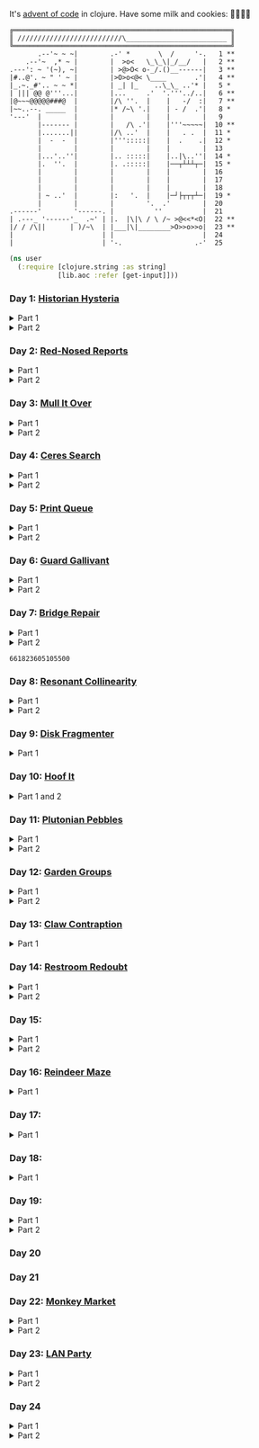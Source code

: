 It's [[https://adventofcode.com/2024/][advent of code]] in clojure. Have some milk and cookies: 🍪🥛🍪🍪

#+begin_src sh :exports results :results output
AOC_SESSION=$(bash -ic 'echo $AOC_SESSION' 2>/dev/null)

banner() {
    curl "https://adventofcode.com/2024/" -s -X GET -H "Cookie: session=${AOC_SESSION}" | \
	 grep aria-label | \
	 awk '!/star/{sub("*<","<"); sub("*<","<")} 1'  | \
	 awk '/calendar-complete/{sub("*<","<")} 1'  | \
	 sed -E 's#</?(span|a|i)[^>]*>##g' | \
	 sed -e 's#&quot;#"#' -e 's#&gt;#>#g' -e 's#&lt;#<#g'
}

star_count() {
    grep -Eo ' [0-9]+ \*+' | grep -o \* | wc -l
}

banner=$(banner)
stars=$(star_count <<< "$banner")
mkb $(( 100*${stars}/50 )) 52 | box
echo "$banner"
#+end_src

#+RESULTS:
#+begin_example
╔══════════════════════════════════════════════════════╗
║ //////////////////////////\_________________________ ║
╚══════════════════════════════════════════════════════╝
       .--'~ ~ ~|        .-' *       \  /     '-.   1 **
    .--'~  ,* ~ |        |  >o<   \_\_\|_/__/   |   2 **
.---': ~ '(~), ~|        | >@>O< o-_/.()__------|   3 **
|#..@'. ~ " ' ~ |        |>O>o<@< \____       .'|   4 **
|_.~._#'.. ~ ~ *|        | _| |_    ..\_\_ ..'* |   5 *
| ||| @@ @'''...|        |...     .'  '.'''../..|   6 **
|@~~~@@@@@###@  |        |/\ ''.  |    |   -/  :|   7 **
|~~..--. _____  |        |* /~\ '.|    | - /  .'|   8 *
'---'  |        |        |        |    |        |   9
       |------- |        |   /\ .'|    |'''~~~~~|  10 **
       |.......||        |/\ ..'  |    |   . .  |  11 *
       |  -  -  |        |''':::::|    |  .    .|  12 *
       |        |        |        |    |        |  13
       |...'..''|        |.. :::::|    |..|\..''|  14 *
       |.  ''.  |        |. .:::::|    |──┬┴┴┴┬─|  15 *
       |        |        |        |    |        |  16
       |        |        |        |    |        |  17
       |        |        |        |    |        |  18
       | ~ ..'  |        |:   '.  |    |─┘├┬┬┬┴─|  19 *
       |        |        |        '.  .'        |  20
.------'        '------. |          ''          |  21
| .---_ '------'_  .~' | |.  |\|\ / \ /~ >@<<*<O|  22 **
|/ / /\||      | )/~\  | |___|\|________>O>>o>>o|  23 **
|                      | |                      |  24
|                      | '-.                  .-'  25
#+end_example

#+BEGIN_SRC emacs-lisp :exports none :results silent
(require 'ob-clojure)
(setq org-babel-clojure-backend 'cider)

(defun ns/insert-aoc-block ()
  (interactive)
  (insert
   (format
    "#+html:<details><summary>Part %s</summary>
,#+begin_src clojure
(get-input \"n\")
;; in progress
,#+end_src
,#+html:</details>"
    (read-string "part 1 or 2: "))))

(cider-jack-in nil)
#+END_SRC

#+begin_src clojure :results silent
(ns user
  (:require [clojure.string :as string]
            [lib.aoc :refer [get-input]]))
#+end_src

*** Day 1: [[https://adventofcode.com/2024/day/1][Historian Hysteria]]

#+html:<details><summary>Part 1</summary>
#+begin_src clojure
(let [nums (map Integer/parseInt (string/split (get-input "1") #"(\n|   )"))
      list1 (sort (take-nth 2 nums))
      list2 (sort (take-nth 2 (drop 1 nums)))]
  (->> (interleave list1 list2)
       (partition 2)
       (map (partial apply -))
       (map abs)
       (apply +)))
#+end_src

#+RESULTS:
: 1341714

Bonus: uiua

#+begin_src uiua
# Uiua 0.14.0-dev.5
&fras "1.txt"
/+≡⌵-⊢⟜⊣≡⍆⍉⊜(⊜⋕⊸≠@ )⊸≠@\n
#+end_src
#+html:</details>

#+html:<details><summary>Part 2</summary>
#+begin_src clojure
(let [nums (map Integer/parseInt (string/split (get-input "1") #"(\n|   )"))
      list1 (take-nth 2 nums)
      list2 (take-nth 2 (drop 1 nums))
      freqs (frequencies list2)]
  (->> list1
       (map (fn [n] (* n (or (get freqs n) 0))))
       (apply +)))
#+end_src

#+RESULTS:
: 27384707

#+html:</details>

*** Day 2: [[https://adventofcode.com/2024/day/2][Red-Nosed Reports]]

#+html:<details><summary>Part 1</summary>
#+begin_src clojure
(let [levels (string/split-lines (get-input "2"))
      levels (map #(map Integer/parseInt (string/split % #" ")) levels)]
  (->> levels
       (remove (fn [level]
                 ;; increasing/decreasing, set cast for same floor case
                 (not (or (= (sort > (set level)) level)
                          (= (sort < (set level)) level)))))
       (remove (fn [level]
                 (->> (partition 2 1 level)
                      (map (fn [[cur next]]
                             (<= 1 (abs (- cur next)) 3)))
                      (some false?))))
       (count)))
#+end_src

#+RESULTS:
: 606

#+html:</details>

#+html:<details><summary>Part 2</summary>
#+begin_src clojure
(defn valid-level? [level]
  (and
   ;; increasing/decreasing
   (or (= (sort > (set level)) level)
       (= (sort < (set level)) level))
   ;; floor transition in range
   (not (->> (partition 2 1 level)
             (map (fn [[cur next]]
                    (<= 1 (abs (- cur next)) 3)))
             (some false?)))))

;; https://stackoverflow.com/a/24553906
(defn drop-nth [n coll]
  (keep-indexed #(if (not= %1 n) %2) coll))

(let [levels (string/split-lines (get-input "2"))
      levels (map #(map Integer/parseInt (string/split % #" ")) levels)]
  (->> levels
       (filter (fn [level]
                 (or (valid-level? level)    ; already valid?
                     ;; dampener time
                     (some valid-level?
                           (map #(drop-nth % level)
                                (-> level count range))))))
       (count)))

#+end_src

#+RESULTS:
: 644

#+html:</details>

*** Day 3: [[https://adventofcode.com/2024/day/3][Mull It Over]]

#+html:<details><summary>Part 1</summary>
#+begin_src clojure
(->> (get-input "3")
     (re-seq #"mul\((\d{1,3}),(\d{1,3})\)")
     (map (fn [[_ x y]] (* (parse-long x) (parse-long y))))
     (apply +))
#+end_src

#+RESULTS:
: 170068701

#+html:</details>

#+html:<details><summary>Part 2</summary>
#+begin_src clojure
(->> (get-input "3")
     (re-seq #"(mul|do|don't)\(((\d{1,3}),(\d{1,3}))?\)")
     (reduce (fn [state [_ op _ x y]]
               (condp = op
                 "do" (assoc state :enabled? true)
                 "don't" (assoc state :enabled? false)
                 "mul" (if (:enabled? state)
                         (update state :sum (partial + (* (parse-long x) (parse-long y))))
                         state)))
             {:enabled? true
              :sum 0})
     :sum)
#+end_src

#+RESULTS:
: 78683433

#+html:</details>

*** Day 4: [[https://adventofcode.com/2024/day/4][Ceres Search]]

#+html:<details><summary>Part 1</summary>
#+begin_src clojure
(let [input (string/split-lines (get-input "4"))
      dirs (for [x [-1 0 1]
                 y [-1 0 1]]
             [x y])
      look (fn [[x y]] (-> input (get x []) (get y nil)))
      move (fn [[x y] [xx yy]] [(+ x xx) (+ y yy)])
      peek (fn [coord dir] (map look (reductions move coord (repeat 3 dir))))]
  (->> (for [x (range (count (first input)))
             y (range (count input))
             :when (= (look [x y]) \X)]
         (for [dir dirs]
           (= (peek [x y] dir)
              (seq "XMAS"))))
       (flatten)
       (filter true?)
       (count)))
#+end_src

#+RESULTS:
: 2685

#+html:</details>

#+html:<details><summary>Part 2</summary>
#+begin_src clojure
(let [input (string/split-lines (get-input "4"))
      h (count input)
      w (count (first input))
      corner1 [[-1 -1] [1 1]]
      corner2 [[-1 1] [1 -1]]
      move (fn [[x y] [xx yy]] [(+ x xx) (+ y yy)])
      look (fn [[x y]] (-> input (get x []) (get y nil)))]
  (->> (for [x (range w)
             y (range h)
             :when (= (look [x y]) \A)]
         (and (= (set "SM") (set (map #(-> % (move [x y]) look) corner1)))
              (= (set "SM") (set (map #(-> % (move [x y]) look) corner2)))))
       (filter true?)
       (count)))
#+end_src

#+RESULTS:
: 2048

#+html:</details>

*** Day 5: [[https://adventofcode.com/2024/day/5][Print Queue]]

#+html:<details><summary>Part 1</summary>
#+begin_src clojure
;; I should do this better later lmao
(let [[rules manuals] (string/split (get-input "5") #"\n\n")
      middle (fn [v] (nth v (quot (count v) 2)))
      rules (map (fn [rule]
                   (let [[a b] (string/split rule #"\|")]
                     [[a b] (re-pattern (format ".*%s(?!.*%s).*" b a))]))
                 (string/split-lines rules))]
  (->> (string/split-lines manuals)
       (filter (fn [manual] (every? (fn [[[a b] rule]]
                                      (if (and (string/includes? manual a)
                                               (string/includes? manual b))
                                        (re-matches rule manual)
                                        true)) rules)))
       (map #(string/split % #","))
       (map middle)
       (map parse-long)
       (reduce +)))
#+end_src

#+RESULTS:
: 5651

#+html:</details>

#+html:<details><summary>Part 2</summary>
#+begin_src clojure
(defn swap-vals [a b coll]
  (let [ai (.indexOf coll a)
        bi (.indexOf coll b)]
    (-> coll
        (update ai (constantly b))
        (update bi (constantly a)))))

(let [[rules manuals] (string/split (get-input "5") #"\n\n")
      middle (fn [v] (nth v (quot (count v) 2)))
      rules (map (fn [rule]
                   (let [[a b] (mapv parse-long (re-seq #"[0-9]+" rule))]
                     [[a b]
                      ;; check if matches
                      (fn [manual]
                        (< (.indexOf manual a)
                           (.indexOf manual b)))]))
                 (string/split-lines rules))
      passes-rule? (fn [manual [[a b] check]]
                     (if (and ((set manual) a)
                              ((set manual) b))
                       (check manual)
                       true))
      manual-good? (fn [manual] (every? #(passes-rule? manual %) rules))]

  (->> (string/split-lines manuals)
       (map #(mapv parse-long (string/split % #",")))
       (remove manual-good?)
       (map (fn [manual]
              (loop [manual manual]
                (if (manual-good? manual)
                  manual
                  (let [bad-rule (first (filter (complement (partial passes-rule? manual)) rules))
                        [[a b] _] bad-rule]
                    (recur (swap-vals a b manual)))))))
       (map middle)
       (reduce +)))
#+end_src

#+RESULTS:
: 4743

#+html:</details>

*** Day 6: [[https://adventofcode.com/2024/day/6][Guard Gallivant]]

#+html:<details><summary>Part 1</summary>
#+begin_src clojure
(let [input (string/split-lines (get-input "6"))
      look (fn [[x y]] (-> input (get y []) (get x nil)))
      ;; ugh
      position (loop [x 0 y 0]
                 (if-let [found-x (->> (get input y)
                                       (keep-indexed (fn [i c] (when ((set (seq "<>^v")) c) i)))
                                       (first))]
                   [found-x y]
                   (recur x (inc y))))
      dirs [[0 -1] [1 0] [0 1] [-1 0]]]
  (loop [dir (string/index-of "^>v<" (look position))
         position position
         seen #{position}]
    (let [[x y] position
          [x- y-] (get dirs (mod dir (count dirs)))
          next [(+ x x-) (+ y y-)]]
      (condp = (look next)
        nil (inc (count seen))          ;***!
        \# (recur (inc dir) position seen)
        (recur dir next (conj seen position))))))
#+end_src

#+RESULTS:
: 4696

#+html:</details>

#+html:<details><summary>Part 2</summary>
#+begin_src clojure
(def board
  (let [input (string/split-lines (get-input "6"))
        look (fn [[x y]] (-> input (get y []) (get x nil)))]
    (-> (reduce (fn [state coord]
                  (condp = (look coord)
                    \. (update state :blanks conj coord)
                    \# (update state :blocks conj coord)
                    (update state :position (constantly [coord (string/index-of "^>v<" (look coord))]))))
                {:blocks #{} :blanks #{} :position nil}
                (for [x (range (count (first input)))
                      y (range (count input))]
                  [x y]))
        (assoc :width (count (first input)))
        (assoc :height (count input)))))

(defn check-board [new-block]
  (let [blocks (conj (:blocks board) new-block)
        dirs [[0 -1] [1 0] [0 1] [-1 0]]]
    (loop [ref (:position board)
           seen #{}]
      (let [[position dir-index] ref
            dir-index (mod dir-index (count dirs))
            [x y] position
            [x- y-] (get dirs dir-index)
            next [(+ x x-) (+ y y-)]
            within-board? (and (<= 0 (first next) (:width board))
                               (<= 0 (second next) (:height board)))]
        (cond
          (seen ref) true
          (not within-board?) nil
          (blocks next) (recur [position (inc dir-index)] (conj seen ref))
          :else (recur [next dir-index] (conj seen ref)))))) )

(count (remove nil? (pmap check-board (:blanks board))))
#+end_src

#+RESULTS:
: 1443

#+html:</details>

*** Day 7: [[https://adventofcode.com/2024/day/7][Bridge Repair]]

#+html:<details><summary>Part 1</summary>
#+begin_src clojure
(require '[clojure.math.combinatorics :as combo])

;; eg [[1 2 3] [- *]]
(defn solve [nums ops]
  (loop [current (first nums)
         nums (drop 1 nums)
         ops ops]
    ;; (prn nums ops)
    (if (= [] ops)
      current
      (let [[num & rest-nums] nums
            [op & rest-ops] ops]
        (recur (op current num) (vec rest-nums) (vec rest-ops))))))

(let [input (->> (string/split-lines (get-input "7"))
                 (map (fn [line] (keep parse-long (string/split line #":| ")))))]
  (->> input
       (filter (fn [[answer & inputs]]
                 (some (fn [ops] (= answer (solve inputs ops)))
                       (combo/permuted-combinations
                        (flatten (repeat (dec (count inputs)) [+ *]))
                        (dec (count inputs))))))
       (map first)
       (reduce +)))
#+end_src

#+RESULTS:
: 932137732557

#+html:</details>

#+html:<details><summary>Part 2</summary>
todo: this one is slow (~10s) - I think it's the speed of our concat-op, can we use
math instead?

#+begin_src clojure
(require '[clojure.math.combinatorics :as combo])

;; eg [[1 2 3] [- *]]
(defn solve [nums ops]
  (loop [current (first nums)
         nums (drop 1 nums)
         ops ops]
    ;; (prn nums ops)
    (if (= [] ops)
      current
      (let [[num & rest-nums] nums
            [op & rest-ops] ops]
        (recur (op current num) (vec rest-nums) (vec rest-ops))))))

(defn concat-op [n1 n2]
  (parse-long (str n1 n2)))

(let [input (->> (string/split-lines (get-input "7"))
                 (map (fn [line] (keep parse-long (string/split line #":| ")))))]
  (->> input
       (filter (fn [[answer & inputs]]
                 (some (fn [ops] (= answer (solve inputs ops)))
                       (combo/permuted-combinations
                        (flatten (repeat (dec (count inputs)) [+ * concat-op]))
                        (dec (count inputs))))))
       (map first)
       (reduce +)))
#+end_src
#+html:</details>

#+RESULTS:
: 661823605105500

*** Day 8: [[https://adventofcode.com/2024/day/8][Resonant Collinearity]]

#+html:<details><summary>Part 1</summary>
#+begin_src clojure
(require '[clojure.math.combinatorics :as combo])

(let [input (string/split-lines (get-input "8"))
      w (count (first input))
      h (count input)
      look (fn [[x y]] (-> input (get y []) (get x nil)))
      within? (fn [[x y]] (and (<= 0 x (dec w)) (<= 0 y (dec h))))
      antinodes (fn [coords]
                  (let [[[x1 y1] [x2 y2]] coords
                        distance (Math/round
                                  (Math/sqrt (+ (* (- x2 x1) (- x2 x1))
                                                (* (- y2 y1) (- y2 y1)))))]
                    ;; port of https://stackoverflow.com/a/7741655
                    [[(+ x2 (* distance (/ (- x2 x1) distance)))
                      (+ y2 (* distance (/ (- y2 y1) distance)))]
                     [(- x1 (* distance (/ (- x2 x1) distance)))
                      (- y1 (* distance (/ (- y2 y1) distance)))]]
                    ))
      antennae (atom {})
      ;; oof
      _ (doseq [x (range w)
                y (range h)
                :when (not (or (= (look [x y]) \.)
                               (= (look [x y]) \#)))]
          (swap! antennae update (look [x y]) #(conj % [x y])))]

  (->> @antennae
       (mapcat (fn [[_ coords]]
                 (->> (combo/combinations coords 2)
                      (mapcat (fn [coords] (filter within? (antinodes coords)))))))
       (set)
       (count)

       ;; debug print
       ;; (reduce (fn [grid anti-coord] (update-in grid (reverse anti-coord) (constantly \#)))
       ;;         (mapv (comp vec seq) input))
       ;; (map (partial apply str))
       ;; (string/join "\n")
       ;; (println)
       ))
#+end_src

#+RESULTS:
: 369

#+html:</details>

#+html:<details><summary>Part 2</summary>
#+begin_src clojure
(require '[clojure.math.combinatorics :as combo])
(require '[lib.grid :as grid])

(let [g (grid/parse (get-input "8"))
      antennae (->> (grid/points g (not (= \. (grid/look g [x y]))))
                    (group-by (fn [[x y]] (grid/look g [x y]))))
      pairs (mapcat (fn [[_ coords]]
                      (combo/combinations coords 2))
                    antennae)]
  (->> pairs
       (mapcat (fn [pair]
                 (let [diff (apply map - pair)]
                   ;; branch out both directions, concat
                   (concat
                    (loop [results #{}
                           place (first pair)]
                      (if-not (grid/within? g place)
                        results
                        (recur (conj results place)
                               (map - place diff))))
                    (loop [results #{}
                           place (first pair)]
                      (if-not (grid/within? g place)
                        results
                        (recur (conj results place)
                               (map + place diff))))))))
       (set)
       (count)))
#+end_src

#+RESULTS:
: 1169

#+html:</details>

*** Day 9: [[https://adventofcode.com/2024/day/9][Disk Fragmenter]]

#+html:<details><summary>Part 1</summary>
#+begin_src clojure
;; in progress
;; naive
;; [[id count][nil count]....]

;; [[id count][nil count]....]

(defn read-disk-sum [input-key]
  (loop [nums (map Integer/parseInt (re-seq #"\d" (get-input input-key)))
         id 0
         block? true
         index 0
         result []]
    (if (empty? nums)
      result
      (recur (drop 1 nums)
             (if block? id (inc id))
             (not block?)
             (+ index )
             (inc index)
             (if block? (conj result [index (first nums)]) result)

             #_(conj result
                     (if block?
                       (repeat (first nums) id)
                       [[(first nums)]]
                       )
                     ;; (repeat (first nums) (if block? id nil))
                     )
             ;; (conj result [(if block? id nil) (first nums)])
             ))))

(#'user/read-empty "9_example")

(defn read-disk [input-key]
  (loop [nums (map Integer/parseInt (re-seq #"\d" (get-input input-key)))
         id 0
         block? true
         result []]
    (if (empty? nums)
      result
      (recur (drop 1 nums)
             (if block? id (inc id))
             (not block?)
             (concat result
                     (if block?
                       (repeat (first nums) id)
                       [[(first nums)]]
                       )
                     ;; (repeat (first nums) (if block? id nil))
                     )
             ;; (conj result [(if block? id nil) (first nums)])
             ))))

(defn balance [disk]
  )

(defn checksum [disk]
  (reduce
   )
  )

(count
 (let)
 (read-disk "9_example")

 [[0 2] [9 5]
  ;; [nil 1]
  [1 3]
  [nil 3] [2 1] [nil 3] [3 3] [nil 1] [4 2] [nil 1] [5 4] [nil 1] [6 4] [nil 1] [7 3] [nil 1] [8 4] [nil 0] [9 2]]

 )


;; spent some time thinking about a clever way to check
(let [disk (read-disk "9")

      length (count (filter number? disk))
      ]

  (->> (loop [disk disk]
         (if (= (count (first (split-with number? disk))) length)
           disk
           (let [[p1 p2] (split-with number? disk)]
             (recur (concat p1 (list (last p2)) (->> p2 (drop 1) (drop-last 1)))))))
       ;; (apply str)
       (reduce (fn [[i sum] id]
                 [(inc i) (+ sum (* i id))])
               [0 0])
       (second)
       )

  ;; input
  )


;;***
#+end_src

#+RESULTS:
: class clojure.lang.Compiler$CompilerException

#+html:</details>

*** Day 10: [[https://adventofcode.com/2024/day/10][Hoof It]]

#+html:<details><summary>Part 1 and 2</summary>
#+begin_src clojure
(def grid (->> (get-input "10")
               (string/split-lines)
               (map (partial re-seq #"\d"))
               (map (fn [row] (map Integer/parseInt row)))))

(defn look [[x y]] (-> grid (nth y []) (nth x nil)))

(defn peaks [coord]
  (let [looking-at (look coord)]
    (if (= looking-at 9)
      (apply str coord)
      (remove nil?
              (for [dir [[0 1] [0 -1] [-1 0] [1 0]]]
                (let [next (map + coord dir)]
                  (when (= (inc looking-at) (look next))
                    (peaks next))))))))

(->> (for [x (range (count (first grid)))
           y (range (count grid))
           :when (= 0 (look [x y]))]
       [x y])
     (map (fn [zero-coord]
            (->> (peaks zero-coord)
                 (flatten)
                 ((juxt distinct identity))
                 (map count))))
     (apply map +))
#+end_src

#+RESULTS:
: (776 1657)

#+html:</details>

*** Day 11: [[https://adventofcode.com/2024/day/11][Plutonian Pebbles]]

#+html:<details><summary>Part 1</summary>
#+begin_src clojure
(defn step [n]
  (cond (zero? n) [1]
        (even? (-> n str count))
        (let [c (-> n str count (/ 2))]
          (map (comp Integer/parseInt (partial apply str))
               (split-at c (str n))))
        :else [(* n 2024)]))

(count
 (reduce
  (fn [acc _] (mapcat step acc))
  (map Integer/parseInt (re-seq #"\d+" (get-input "11")))
  (range 25)))
#+end_src

#+RESULTS:
: 199982

#+html:</details>

#+html:<details><summary>Part 2</summary>
#+begin_src clojure
;; in progress
;;***: memoize with frequencies

(defn step [n]
  (if (zero? n)
    [1]
    (let [length (inc (int (Math/log10 n)))]
      (if-not (even? length)
        [(* n 2024)]
        [(int (Math/floor (/ n (Math/pow 10 (/ length 2)))))
         (int (Math/floor (mod n (Math/pow 10 (/ length 2)))))]))))

(defn step-times [times n]
  (if (zero? times)
    1
    (if (zero? n)
      (recur (dec times) 1)
      (let [length (inc (int (Math/log10 n)))]
        (if-not (even? length)
          (recur (dec times) (* n 2024))
          (+ (step-times (dec times) (int (Math/floor (/ n (Math/pow 10 (/ length 2))))))
             (step-times (dec times) (int (Math/floor (mod n (Math/pow 10 (/ length 2))))))))))))

(def step-times-memo (memoize step-times))

(step-times 2 10)

(apply +
       (map (partial step-times-memo 75)
            (map Integer/parseInt (re-seq #"\d+" (get-input "11")))

            ;; (count (step-times 75 (list 773)))
            ;; ((773) (79858) (0) (71) (213357) (2937) (1) (3998391))

            )

       ;; (step-times 25 [0])
       )

(def step-memo (memoize step))

(count
 (reduce
  (fn [acc _] (mapcat step-memo acc))
  (map Integer/parseInt (re-seq #"\d+" (get-input "11")))
  (range 75))))
#+end_src
#+html:</details>

*** Day 12: [[https://adventofcode.com/2024/day/12][Garden Groups]]

#+html:<details><summary>Part 1</summary>
#+begin_src clojure
;; note: initially tried to shove zipper in here, not the move
(require '[clojure.set :as set])
(require '[lib.grid :as grid])

(defn read-region [grid coord]
  (let [char (grid/look grid coord)]
    (loop [seen #{}
           to-check [coord]]
      (if (empty? to-check)
        seen
        (let [at (peek to-check)]
          (recur (conj seen at)
                 (->> (grid/neighbors grid at 2468 char)
                      (remove seen)
                      (apply conj (pop to-check)))))))))

(defn perimeter [points]
  ;; claude gave me a logic pointer here
  ;; todo: grid-library this
  (->> points
       (map (fn [point]
              (apply + (for [dir [[0 1] [0 -1] [1 0] [-1 0]]]
                         (if (points (mapv + dir point))
                           0 1)))))
       (reduce +)))

(defn score-region [r]
  (* (count r)
     (perimeter r)))

(let [grid (grid/parse (get-input "12"))]
  (->> (loop [points (set (grid/points grid))
              regions []]
         (if (empty? points)
           regions
           (let [new-region (read-region grid (first points))]
             ;; (prn (count points) (first points) new-region)
             (recur (set/difference points new-region)
                    (conj regions new-region)))))
       (map score-region)
       (reduce +)))
#+end_src

#+RESULTS:
: 1402544

#+html:</details>

#+html:<details><summary>Part 2</summary>
#+begin_src clojure
;; in progress
(require '[clojure.set :as set])
(require '[lib.grid :as grid])

(defn read-region [grid coord]
  (let [char (grid/look grid coord)]
    (loop [seen #{}
           to-check [coord]]
      (if (empty? to-check)
        seen
        (let [at (peek to-check)]
          (recur (conj seen at)
                 (->> (grid/neighbors grid at 2468 char)
                      (remove seen)
                      (apply conj (pop to-check)))))))))

(defn sides [points]
  ;; todo
  )

;; 8
(sides (read-region (grid/parse (get-input "12_example")) [2 1]))

(defn score-region [r]
  (* (count r)
     (sides r)))

;; looking for price: 80
(let [grid (grid/parse (get-input "12_example"))]
  (->> (loop [points (set (grid/points grid))
              regions []]
         (if (empty? points)
           regions
           (let [new-region (read-region grid (first points))]
             ;; (prn (count points) (first points) new-region)
             (recur (set/difference points new-region)
                    (conj regions new-region)))))
       (map score-region)
       (reduce +)))

#+end_src
#+html:</details>


*** Day 13: [[https://adventofcode.com/2024/day/13][Claw Contraption]]
#+html:<details><summary>Part 1</summary>
#+begin_src clojure
(get-input "n")
;; in progress
#+end_src
#+html:</details>

*** Day 14: [[https://adventofcode.com/2024/day/14][Restroom Redoubt]]

#+html:<details><summary>Part 1</summary>
#+begin_src clojure
(let [[w h] [101 103]
      wrap (fn [[x y]] [(mod x w) (mod y h)])
      simulate (fn [times [coord velocity]]
                 (reduce (fn [c _] (wrap (mapv + c velocity)))
                         coord (range times)))

      robots (->> (get-input "14")
                  (string/split-lines)
                  (map (partial re-seq #"-?\d+"))
                  (map (partial map parse-long))
                  (map (fn [[x y vx vy]] [[x y] [vx vy]])))

      quadrant-bots (fn [[x y w h] coords]
                      (filter (fn [[xx yy]]
                                (and (<= x xx (dec (+ x w)))
                                     (<= y yy (dec (+ y h)))))
                              coords))
      quadrants (let [w (/ (dec w) 2)
                      h (/ (dec h) 2)]
                  [[0 0 w h]
                   [(inc w) 0 w h]
                   [0 (inc h) w h]
                   [(inc w) (inc h) w h]])]

  (let [results (map (partial simulate 100) robots)]
    ;; visual:
    (-> (grid/make w h)
        (grid/gmap (constantly 0))
        (grid/gupdate inc results)
        (grid/gmap (fn [at] (if (zero? at) \. at)))
        (grid/gprint))

    (->> quadrants
         (map (fn [quadrant]
                (quadrant-bots quadrant results)) )
         (map count)
         (reduce *))))
#+end_src

#+RESULTS:
: 230461440

#+html:</details>

#+html:<details><summary>Part 2</summary>
#+begin_src clojure
(require '[lib.grid :as grid])

(let [[w h] [101 103]
      wrap (fn [[x y]] [(mod x w) (mod y h)])
      step (fn [[coord velocity lined]]
             (let [new-place (wrap (mapv + coord velocity))]
               [new-place velocity]))

      robots (->> (get-input "14")
                  (string/split-lines)
                  (map (partial re-seq #"-?\d+"))
                  (map (partial map parse-long))
                  (map (fn [[x y vx vy]] [[x y] [vx vy]])))

      ;; used to find one point at top of tree
      tree? (fn [robots]
              (every? (set (map first robots))
                      [[51 0]
                       [50 1] [52 1]]))

      show (fn [robots] (-> (grid/make w h)
                            (grid/gassoc \+ (map first robots))
                            (grid/gprint)))]
  (loop [times 1
         robots robots]
    (if (or (= times 3000)
            (tree? robots))
      (do (show robots)
          times)
      (recur (inc times) (map step robots)))))
#+end_src
#+html:</details>

*** Day 15:

#+html:<details><summary>Part 1</summary>
#+begin_src clojure
(require '[lib.grid :as grid])

(defn ->dir [c]
  (condp = c
    \> [1 0]
    \< [-1 0]
    \^ [0 -1]
    \v [0 1]))

(defn shift [grid coord1 coord2]
  (-> grid
      (grid/gassoc (grid/look grid coord2) [coord1])
      (grid/gassoc (grid/look grid coord1) [coord2])))

;; https://stackoverflow.com/a/30928487
(defn take-while+
  [pred coll]
  (lazy-seq
   (when-let [[f & r] (seq coll)]
     (if (pred f)
       (cons f (take-while+ pred r))
       [f]))))

(defn dir-look [grid pos dir]
  (->> pos
       (iterate (fn [coord] (mapv + coord (->dir dir))))
       (take-while+ (fn [c] (not (#{\# \.} (grid/look grid c)))))))

(defn blocked? [grid pos dir]
  (every? (fn [c] (#{\@ \O \#} (grid/look grid c)))
          (dir-look grid pos dir)))

(defn move [grid coords]
  (reduce (fn [g pair]
            (apply shift g pair))
          grid
          (reverse (partition 2 1 coords))))

(let [[grid moves] (string/split (get-input "15") #"\n\n")
      moves (map first (re-seq #"[v^<>]" moves))
      grid (grid/parse grid)]

  ;; one move
  #_(-> grid
        (dir-look position \v)
        (->> (move grid))
        (grid/gprint))

  (println "starting!")
  (as-> grid it
    (reduce (fn [g dir]
              (let [pos (first (grid/points g (= \@ (grid/look g [x y]))))]
                (if (blocked? g pos dir) g
                    (-> g
                        (dir-look pos dir)
                        (->> (move g))))))
            it moves)
    (grid/points it (= \O (grid/look it [x y])))
    (map (fn [[x y]] (+ x (* 100 y))) it)
    (reduce + it)))
#+end_src

#+RESULTS:
: 1505963

#+html:</details>

#+html:<details><summary>Part 2</summary>
#+begin_src clojure
;; in progress
(require '[lib.grid :as grid])
(require '[clojure.zip :as zip])

(defn ->dir [c]
  (condp = c
    \> [1 0]
    \< [-1 0]
    \^ [0 -1]
    \v [0 1]))

;; will only apply in the v^ case
(defn box-zipper [grid coord dir]
  (zip/zipper
   ;; branch? is a fn that, given a node, returns true if can have children, even if it currently doesn't.
   (fn [node] (and node (grid/look-relative grid node dir #{\[ \]})))
   ;; children is a fn that, given a branch node, returns a seq of its children.
   (fn [node] (condp = (grid/look-relative grid node dir)
                \[ (map first (grid/neighbors grid node 23))
                \] (map first (grid/neighbors grid node 12))))
   ;; make-node is a fn that, given an existing node and a seq of children, returns a new branch node with the supplied children.
   (fn [node _] node)
   ;; root is the root node.
   coord))

(defn read-zipper [z]
  ;; return nodes of a zipper
  (->> z
       (iterate zip/next)
       (take-while+ #(not (zip/end? %)))
       (keep zip/node)
       (distinct)))

(defn read-boxes [grid coord dir]
  (->> (if (grid/look grid coord \[) 56 45)
       (grid/neighbors grid coord)
       (map first)
       (mapcat (fn [c] (read-zipper (box-zipper grid c dir))))
       (distinct)))

(defn can-move? [grid boxes up?]
  ;; takes in box points
  (let [last-row (first (sort (if up? < >) (map second boxes)))
        ]
    last-row
    )

  (group)
  )

(can-move?
 '([2 2] [2 1] [3 1] [3 2])
 true
 )

(read-boxes
 (grid/parse
  "......
..[]..
..[].."
  )
 [2 2]
 (->dir \^)
 )

;; https://stackoverflow.com/a/30928487
(defn take-while+
  [pred coll]
  (lazy-seq
   (when-let [[f & r] (seq coll)]
     (if (pred f)
       (cons f (take-while+ pred r))
       [f]))))

(defn dir-look [grid pos dir]
  (->> pos
       (iterate (fn [coord] (mapv + coord (->dir dir))))
       (take-while+ (fn [c] (not (# (grid/look grid c)))))))

(defn blocked? [grid pos dir]
  (every? (fn [c] (#{\@ \O \#} (grid/look grid c)))
          (dir-look grid pos dir)))

(defn move [grid coords]
  (reduce (fn [g pair]
            (apply shift g pair))
          grid
          (reverse (partition 2 1 coords))))

(let [[grid moves] (string/split (get-input "15") #"\n\n")
      moves (map first (re-seq #"[v^<>]" moves))
      grid (grid/parse grid)]

  ;; one move
  #_(-> grid
        (dir-look position \v)
        (->> (move grid))
        (grid/gprint))

  (println "starting!")
  (as-> grid it
    (reduce (fn [g dir]
              (let [pos (first (grid/points g (= \@ (grid/look g [x y]))))]
                (if (blocked? g pos dir) g
                    (-> g
                        (dir-look pos dir)
                        (->> (move g))))))
            it moves)
    (grid/points it (= \O (grid/look it [x y])))
    (map (fn [[x y]] (+ x (* 100 y))) it)
    (reduce + it)))

#+end_src
#+html:</details>


*** Day 16: [[https://adventofcode.com/2024/day/16][Reindeer Maze]]

#+html:<details><summary>Part 1</summary>
#+begin_src clojure

;; in progress
(require '[clojure.zip :as zip])
(require '[clojure.set :as set])
(require '[lib.grid :as grid])

(let [grid (grid/parse (get-input "16_example"))
      start (first (grid/points grid (= \S (grid/look g [x y]))))]

  (->>
   (loop [path [start]
          to-check (into [] (grid/neighbors grid start 2468 \.))
          times 500
          ]
     (prn path "-" to-check)

     (if (zero? times)
       path
       (if (empty? to-check)
         path
         (let [at (peek to-check)
               looking-at (grid/look grid at)]
           (if (= looking-at \E)
             path
             (recur (conj path at)
                    (->> (grid/neighbors grid at 2468 \.)
                         (remove (set path))
                         (apply conj (pop to-check)))
                    (dec times))
             )
           ))
       )
     ;; (grid/look )


     )

   (grid/gupdate grid (constantly \+))
   (grid/gprint))

  )



#_(loop [
         ;; at start
         path []
         to-check [start]
         times 500]

    (if (zero? times)
      nil
      (if (empty? to-check)
        path

        (let [at (peek to-check)]
          ;; (run! clojure.pprint/pprint ["path" path "check" to-check "at" at])
          (println "--")
          ;; (grid/gprint (grid/gupdate grid (constantly \+) path))
          (if (grid/look grid at \E)
            path
            (recur (conj path
                         at
                         ;; (peek to-check)
                         )


                   (apply conj (pop to-check)
                          (->> (grid/neighbors grid at 2468 \.)
                               (remove (set path))))
                   (dec times)
                   ))))))









#_(loop [looking-at [[start []]]
         visited #{}]
    (when (peek looking-at)
      (let [[pos path] (peek looking-at)]
        (prn visited)
        (if (grid/look grid pos \E)
          path
          (recur (apply conj (pop looking-at)
                        (->> (grid/neighbors grid pos 2468 \.)
                             (remove visited)
                             (map (fn [new] [new (conj path pos)]))))
                 (conj visited pos)))))

    )
#+end_src
#+html:</details>


*** Day 17:

#+html:<details><summary>Part 1</summary>
#+begin_src clojure
(get-input "17")


;; in progress
#+end_src
#+html:</details>



*** Day 18:

#+html:<details><summary>Part 1</summary>
#+begin_src clojure
(get-input "18_example")

;; in progress
#+end_src
#+html:</details>


*** Day 19:

#+html:<details><summary>Part 1</summary>
#+begin_src clojure
(defn prefix-match [word parts]
  ;; (prn word parts)
  (if (string/blank? word) true
      (first
       (filter (fn [s]
                 (and (string/starts-with? word s)
                      (prefix-match (subs word (count s)) parts)))
               parts))))

(let [[towels _ & targets] (string/split-lines (get-input "19"))
      towels (string/split towels #", ")]
  (->> targets
       (keep (fn [target] (prefix-match target towels)))
       (count)))
#+end_src
#+html:</details>

#+html:<details><summary>Part 2</summary>
#+begin_src clojure
;; in progress

(let [[towels _ & targets] (string/split-lines (get-input "19"))
      towels (string/split towels #", ")]
  (def towels towels)
  (def targets targets))

(defn solve [word]
  (if (string/blank? word)
    ;; (apply str trail)
    1
    (->> towels
         (filter (partial string/starts-with? word))
         (map (fn [maybe]
                (solve (subs word (count maybe)))))
         (reduce +))))

(def solve-memo (memoize solve))

(->> targets
     (map solve-memo)
     ;; (map flatten)
     ;; (map count)
     (reduce +))

#+end_src
#+html:</details>

*** Day 20
*** Day 21
*** Day 22: [[https://adventofcode.com/2024/day/22][Monkey Market]]

#+html:<details><summary>Part 1</summary>
#+begin_src clojure
(defn mix-and-prune [secret-number val]
  (mod (bit-xor val secret-number) 16777216))

(defn next-number [n]
  (let [one (mix-and-prune (* n 64) n)
        two (mix-and-prune one (int (Math/floor (/ one 32))))
        three (mix-and-prune two (* two 2048))]
    three))

(->> (mapv parse-long (string/split-lines (get-input "22")))
     (map (fn [input]
            (last (take 2001 (iterate next-number input)))))
     (reduce +))
#+end_src

#+RESULTS:
: 16953639210

#+html:</details>

#+html:<details><summary>Part 2</summary>
#+begin_src clojure
(defn mix-and-prune [secret-number val]
  (mod (bit-xor val secret-number) 16777216))

(defn next-number [n]
  (let [one (mix-and-prune n (* n 64))
        two (mix-and-prune one (int (Math/floor (/ one 32))))
        three (mix-and-prune two (* two 2048))]
    three))

;; build [[number [1 2 3 4] price]]
(defn stats [initial-secret]
  (reverse
   (let [price (fn [n] (Character/digit (last (str n)) 10))]
     (reduce
      (fn [acc next-secret]
        (let [[last-secret history last-price] (first acc)
              price-diff (- (price next-secret) (price last-secret))]
          (conj acc [next-secret
                     (vec (take-last 4 (conj history price-diff)))
                     (+ last-price price-diff)])))
      (list [initial-secret [] (price initial-secret)])
      (drop 1 (take 2001 (iterate next-number initial-secret)))))))

(defn check-profit [all-stats freq]
  (->> all-stats
       (map (fn [s] (or (->> s
                             (filter #(= freq (second %)))
                             (first)
                             (last))
                        0)))
       (reduce +)))

(let [all-stats (pmap stats (mapv parse-long (string/split-lines (get-input "22"))))
      patterns (->> all-stats
                    (mapcat (fn [s]
                              (->> s
                                   (drop 4)
                                   (map second))))
                    (frequencies)
                    (sort-by val >)
                    ;; assumption that it will appear in top 50 most seen patterns
                    (take 50)
                    (map first))]
  (->> patterns
       (pmap (fn [pattern]
               [pattern (check-profit all-stats pattern)]))
       (sort-by second >)
       (first)
       (second)))
#+end_src

#+html:</details>

*** Day 23: [[https://adventofcode.com/2024/day/23][LAN Party]]

#+html:<details><summary>Part 1</summary>
#+begin_src clojure
(require '[clojure.math.combinatorics :as combo])

(let [pairs (map #(string/split % #"-") (string/split-lines (get-input "23")))
      connections (reduce (fn [acc [a b]]
                            (-> acc
                                (update a conj b)
                                (update b conj a)))
                          {} pairs)]
  (->> connections
       (filter (fn [[k v]] (string/starts-with? k "t")))
       (mapcat (fn [[t-comp friends]]
                 (->> (combo/combinations friends 2)
                      (filter (fn [[f1 f2]]
                                ((set (get connections f1))
                                 f2)))
                      (map (partial concat [t-comp])))))
       (map set)
       (distinct)
       (count)))
#+end_src

#+RESULTS:
: 1110

#+html:</details>

#+html:<details><summary>Part 2</summary>
#+begin_src clojure
(require '[clojure.math.combinatorics :as combo])

(let [pairs (map #(string/split % #"-") (string/split-lines (get-input "23")))
      connections (reduce (fn [acc [a b]]
                            (-> acc
                                (update a conj b)
                                (update b conj a)))
                          {} pairs)
      connections (into {} (map (fn [[k v]] [k (set v)]) connections))]
  (->> connections
       (map (fn [[connected friends]]
              (->> (combo/subsets (into [] friends))
                   (reverse)            ; largest first
                   (filter (fn [friends-subset]
                             ;; all connected to each other?
                             (every? (fn [friend]
                                       (every? #((get connections %) friend)
                                               (remove #(= % friend) friends-subset)))
                                     friends-subset)))
                   (first)
                   (set)
                   (set/union #{connected}))))
       (sort-by count >)
       (first)
       (sort)
       (string/join ",")))
#+end_src

#+RESULTS:
: ej,hm,ks,ms,ns,rb,rq,sc,so,un,vb,vd,wd

#+html:</details>

*** Day 24

#+html:<details><summary>Part 1</summary>
#+begin_src clojure
;; an "op" is eg [:z00 [:x00 :y00 bit-and]]
(defn process-ops [registers ops]
  (loop [registers registers
         ops ops]
    (if (empty? ops)
      registers
      (let [chosen-op (->> ops
                           (filter (fn [[_ [a1 a2 _]]]
                                     (and (get registers a1)
                                          (get registers a2))))
                           first)
            [dest [a1 a2 op]] chosen-op]
        (recur (assoc registers dest (op (get registers a1)
                                         (get registers a2)))
               (remove #(= % chosen-op) ops))))))

(let [[registers ops] (string/split (get-input "24") #"\n\n")
      ;; create [:z00 [:x00 :y00 bit-and]]
      ops (->> (string/split-lines ops)
               (map (partial re-seq #"[^ ]+"))
               (map (fn [[arg1 op arg2 _ dest]]
                      [(keyword dest)
                       [(keyword arg1)
                        (keyword arg2)
                        (condp = op
                          "AND" bit-and
                          "OR" bit-or
                          "XOR" bit-xor)]])))

      registers (->> registers
                     (string/split-lines)
                     (map #(string/split % #": "))
                     (map (fn [[k v]]
                            {(keyword k)
                             (parse-long v)}))
                     (into {}))

      unknown (->> ops
                   ;; [:z00 [:x00 :y00 bit-and]]
                   (mapcat (fn [[dest [a1 a2 _]]] [dest a1 a2]))
                   (distinct)
                   (remove (set (keys registers)))
                   (map (fn [register] {register nil}))
                   (into {}))

      registers (merge unknown registers)

      binary-string (->> (process-ops registers ops)
                         (filter (fn [[k v]]
                                   (string/starts-with? (name k) "z")))
                         (sort-by first)
                         (reverse)
                         (map second)
                         (apply str))]
  (Long/parseLong binary-string 2))
#+end_src

#+RESULTS:
: 53258032898766

#+html:</details>

#+html:<details><summary>Part 2</summary>

#+begin_src clojure
(require '[clojure.math.combinatorics :as combo])

(defn parse [input-name]
  (let [[registers wires] (string/split (get-input input-name) #"\n\n")
        ;; create [:z00 [:x00 :y00 bit-and]]
        wires (->> (string/split-lines wires)
                   (map (partial re-seq #"[^ ]+"))
                   (map (fn [[arg1 op arg2 _ dest]]
                          [(keyword dest)
                           [(keyword arg1)
                            (keyword arg2)
                            (condp = op
                              "AND" bit-and
                              "OR" bit-or
                              "XOR" bit-xor)]])))

        registers (->> registers
                       (string/split-lines)
                       (map #(string/split % #": "))
                       (map (fn [[k v]]
                              {(keyword k)
                               (parse-long v)}))
                       (into {}))

        unknown (->> wires
                     ;; [:z00 [:x00 :y00 bit-and]]
                     (mapcat (fn [[dest [a1 a2 _]]] [dest a1 a2]))
                     (distinct)
                     (remove (set (keys registers)))
                     (map (fn [register] {register nil}))
                     (into {}))

        registers (merge unknown registers)]
    [registers wires]))

(defn process-wires [registers wires]
  (loop [registers registers
         wires wires]
    (if (empty? wires)
      registers
      (let [chosen-op (->> wires
                           (filter (fn [[_ [a1 a2 _]]]
                                     (and (get registers a1)
                                          (get registers a2))))
                           first)
            [dest [a1 a2 op]] chosen-op]
        (recur (assoc registers dest (op (get registers a1)
                                         (get registers a2)))
               (remove #(= % chosen-op) wires))))))

(defn get-num [prefix registers]
  (Long/parseLong
   (->> registers
        (filter (fn [[k v]]
                  (string/starts-with? (name k) prefix)))
        (sort-by first)
        (reverse)
        (map second)
        (apply str))
   2))

(defn valid? [registers]
  (= (get-num "z" registers)
     (bit-and (get-num "x" registers)
              (get-num "y" registers))))

(defn switch [wires swaps]
  ;; pain. should've made wires a map
  (reduce
   (fn [acc [a b]]
     (map (fn [wire]
            (condp = (first wire)
              a [a (second (first (filter (fn [[dest & _]] (= dest b)) wires)))]
              b [b (second (first (filter (fn [[dest & _]] (= dest a)) wires)))]
              wire))
          acc))
   wires swaps))

(let [[registers wires] (parse "24_big")
      ;; wires (switch wires [[:z00 :z02]])
      swaps (as-> wires it
              (map first it)
              (combo/combinations it 8)
              (mapcat (fn [to-swap]
                        (map (partial partition 2)
                             (combo/permutations to-swap))) it))]

  (reduce (fn [acc to-swap]
            (prn to-swap)
            (prn wires)
            (prn (switch wires to-swap))
            (prn "---")
            (if (valid? (process-wires registers (switch wires to-swap)))
              (reduced to-swap)
              acc))
          registers
          swaps)

  ;; (switch wires (first swaps))

  ;; (get-num "z" (process-wires registers wires))
  ;; wires
  )

(first
 (combo/subsets
  (map set (combo/combinations [0 1 3 4 5 6 7 8] 2))

  ;; :min 4
  ;; :max 4
  )


 )

(combo/combinations  2)

[0 1]
[3 4]
[5 6]
[7 8]


(map (partial partition 2)
     (combo/permutations (range 8)))

(map set )


(->>
 (combo/subsets (range 8))
 (filter (fn [s] (= 8 (count s))))
 )

((0 1) (0 2) (0 3) (1 2) (1 3) (2 3))



#+end_src
#+html:</details>
